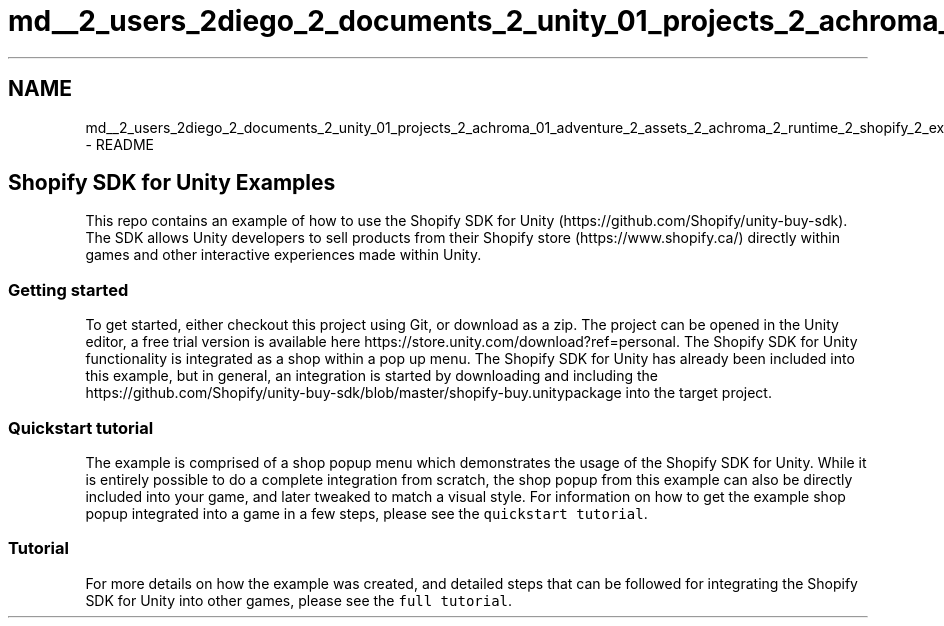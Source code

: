.TH "md__2_users_2diego_2_documents_2_unity_01_projects_2_achroma_01_adventure_2_assets_2_achroma_2_runtime_2_shopify_2_examples_2_r_e_a_d_m_e" 3 "Achroma" \" -*- nroff -*-
.ad l
.nh
.SH NAME
md__2_users_2diego_2_documents_2_unity_01_projects_2_achroma_01_adventure_2_assets_2_achroma_2_runtime_2_shopify_2_examples_2_r_e_a_d_m_e \- README 
.PP

.SH "Shopify SDK for Unity Examples"
.PP
This repo contains an example of how to use the Shopify SDK for Unity (https://github.com/Shopify/unity-buy-sdk)\&. The SDK allows Unity developers to sell products from their Shopify store (https://www.shopify.ca/) directly within games and other interactive experiences made within Unity\&.
.SS "Getting started"
To get started, either checkout this project using Git, or download as a zip\&. The project can be opened in the Unity editor, a free trial version is available here https://store.unity.com/download?ref=personal\&. The Shopify SDK for Unity functionality is integrated as a shop within a pop up menu\&. The Shopify SDK for Unity has already been included into this example, but in general, an integration is started by downloading and including the https://github.com/Shopify/unity-buy-sdk/blob/master/shopify-buy.unitypackage into the target project\&.
.SS "Quickstart tutorial"
The example is comprised of a shop popup menu which demonstrates the usage of the Shopify SDK for Unity\&. While it is entirely possible to do a complete integration from scratch, the shop popup from this example can also be directly included into your game, and later tweaked to match a visual style\&. For information on how to get the example shop popup integrated into a game in a few steps, please see the \fCquickstart tutorial\fP\&.
.SS "Tutorial"
For more details on how the example was created, and detailed steps that can be followed for integrating the Shopify SDK for Unity into other games, please see the \fCfull tutorial\fP\&. 
